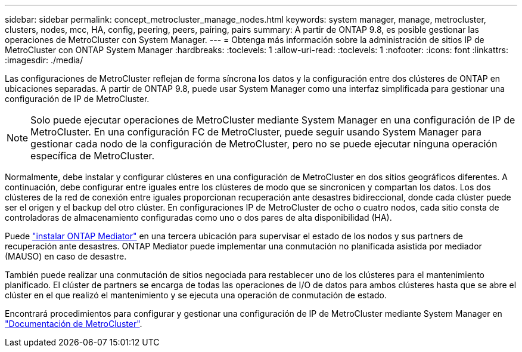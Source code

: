 ---
sidebar: sidebar 
permalink: concept_metrocluster_manage_nodes.html 
keywords: system manager, manage, metrocluster, clusters, nodes, mcc, HA, config, peering, peers, pairing, pairs 
summary: A partir de ONTAP 9.8, es posible gestionar las operaciones de MetroCluster con System Manager. 
---
= Obtenga más información sobre la administración de sitios IP de MetroCluster con ONTAP System Manager
:hardbreaks:
:toclevels: 1
:allow-uri-read: 
:toclevels: 1
:nofooter: 
:icons: font
:linkattrs: 
:imagesdir: ./media/


[role="lead"]
Las configuraciones de MetroCluster reflejan de forma síncrona los datos y la configuración entre dos clústeres de ONTAP en ubicaciones separadas. A partir de ONTAP 9.8, puede usar System Manager como una interfaz simplificada para gestionar una configuración de IP de MetroCluster.


NOTE: Solo puede ejecutar operaciones de MetroCluster mediante System Manager en una configuración de IP de MetroCluster. En una configuración FC de MetroCluster, puede seguir usando System Manager para gestionar cada nodo de la configuración de MetroCluster, pero no se puede ejecutar ninguna operación específica de MetroCluster.

Normalmente, debe instalar y configurar clústeres en una configuración de MetroCluster en dos sitios geográficos diferentes. A continuación, debe configurar entre iguales entre los clústeres de modo que se sincronicen y compartan los datos. Los dos clústeres de la red de conexión entre iguales proporcionan recuperación ante desastres bidireccional, donde cada clúster puede ser el origen y el backup del otro clúster. En configuraciones IP de MetroCluster de ocho o cuatro nodos, cada sitio consta de controladoras de almacenamiento configuradas como uno o dos pares de alta disponibilidad (HA).

Puede link:https://docs.netapp.com/us-en/ontap-metrocluster/install-ip/concept_mediator_requirements.html["instalar ONTAP Mediator"^] en una tercera ubicación para supervisar el estado de los nodos y sus partners de recuperación ante desastres. ONTAP Mediator puede implementar una conmutación no planificada asistida por mediador (MAUSO) en caso de desastre.

También puede realizar una conmutación de sitios negociada para restablecer uno de los clústeres para el mantenimiento planificado. El clúster de partners se encarga de todas las operaciones de I/O de datos para ambos clústeres hasta que se abre el clúster en el que realizó el mantenimiento y se ejecuta una operación de conmutación de estado.

Encontrará procedimientos para configurar y gestionar una configuración de IP de MetroCluster mediante System Manager en link:https://docs.netapp.com/us-en/ontap-metrocluster/index.html["Documentación de MetroCluster"^].
